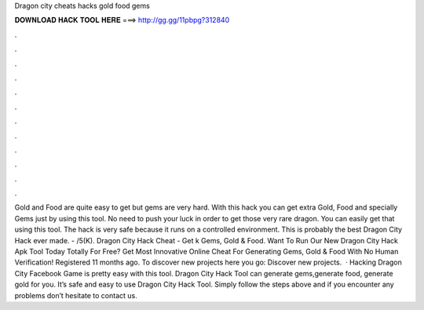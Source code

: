 Dragon city cheats hacks gold food gems

𝐃𝐎𝐖𝐍𝐋𝐎𝐀𝐃 𝐇𝐀𝐂𝐊 𝐓𝐎𝐎𝐋 𝐇𝐄𝐑𝐄 ===> http://gg.gg/11pbpg?312840

.

.

.

.

.

.

.

.

.

.

.

.

Gold and Food are quite easy to get but gems are very hard. With this hack you can get extra Gold, Food and specially Gems just by using this tool. No need to push your luck in order to get those very rare dragon. You can easily get that using this tool. The hack is very safe because it runs on a controlled environment. This is probably the best Dragon City Hack ever made. - /5(K). Dragon City Hack Cheat - Get k Gems, Gold & Food. Want To Run Our New Dragon City Hack Apk Tool Today Totally For Free? Get Most Innovative Online Cheat For Generating Gems, Gold & Food With No Human Verification! Registered 11 months ago.  To discover new projects here you go: Discover new projects.  · Hacking Dragon City Facebook Game is pretty easy with this tool. Dragon City Hack Tool can generate gems,generate food, generate gold for you. It’s safe and easy to use Dragon City Hack Tool. Simply follow the steps above and if you encounter any problems don’t hesitate to contact us.